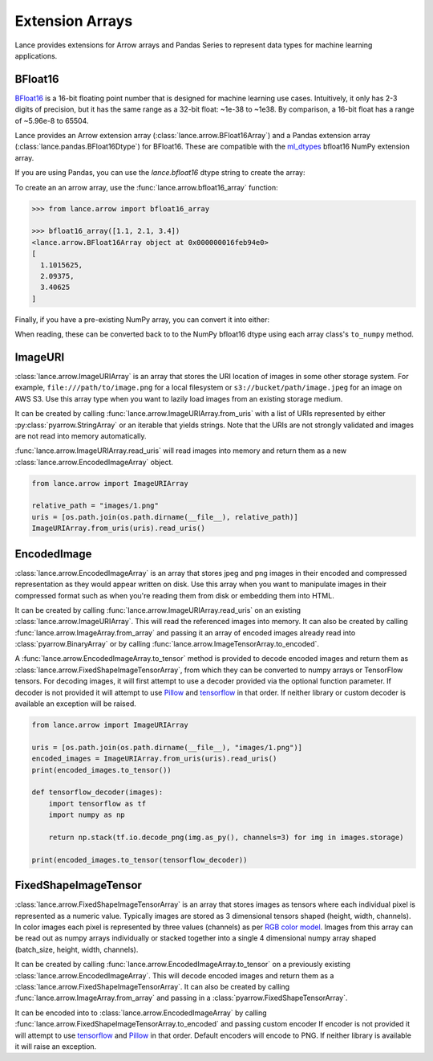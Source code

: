 Extension Arrays
================

Lance provides extensions for Arrow arrays and Pandas Series to represent data
types for machine learning applications.

BFloat16
--------

`BFloat16 <https://cloud.google.com/blog/products/ai-machine-learning/bfloat16-the-secret-to-high-performance-on-cloud-tpus>`_
is a 16-bit floating point number that is designed for machine learning use cases.
Intuitively, it only has 2-3 digits of precision, but it has the same range as
a 32-bit float: ~1e-38 to ~1e38. By comparison, a 16-bit float has a range of
~5.96e-8 to 65504.

Lance provides an Arrow extension array (:class:`lance.arrow.BFloat16Array`)
and a Pandas extension array (:class:`lance.pandas.BFloat16Dtype`) for BFloat16.
These are compatible with the `ml_dtypes <https://github.com/jax-ml/ml_dtypes>`_
bfloat16 NumPy extension array.

If you are using Pandas, you can use the `lance.bfloat16` dtype string to create
the array:

.. doctest::

    >>> import lance.arrow

    >>> pd.Series([1.1, 2.1, 3.4], dtype="lance.bfloat16")
    0    1.1015625
    1      2.09375
    2      3.40625
    dtype: lance.bfloat16

To create an an arrow array, use the :func:`lance.arrow.bfloat16_array` function:

.. code-block:: python

    >>> from lance.arrow import bfloat16_array

    >>> bfloat16_array([1.1, 2.1, 3.4])
    <lance.arrow.BFloat16Array object at 0x000000016feb94e0>
    [
      1.1015625,
      2.09375,
      3.40625
    ]


Finally, if you have a pre-existing NumPy array, you can convert it into either:

.. doctest::

    >>> import numpy as np
    >>> from ml_dtypes import bfloat16
    >>> from lance.arrow import PandasBFloat16Array, BFloat16Array

    >>> np_array = np.array([1.1, 2.1, 3.4], dtype=bfloat16)
    >>> PandasBFloat16Array.from_numpy(np_array)
    <PandasBFloat16Array>
    [1.1015625, 2.09375, 3.40625]
    Length: 3, dtype: lance.bfloat16
    >>> BFloat16Array.from_numpy(np_array)
    <lance.arrow.BFloat16Array object at 0x...>
    [
      1.1015625,
      2.09375,
      3.40625
    ]

When reading, these can be converted back to to the NumPy bfloat16 dtype using
each array class's ``to_numpy`` method.

ImageURI
--------

:class:`lance.arrow.ImageURIArray` is an array that stores the URI location of images
in some other storage system. For example, ``file:///path/to/image.png`` for a local
filesystem or ``s3://bucket/path/image.jpeg`` for an image on AWS S3. Use this
array type when you want to lazily load images from an existing storage medium.

It can be created by calling :func:`lance.arrow.ImageURIArray.from_uris`
with a list of URIs represented by either :py:class:`pyarrow.StringArray` or an
iterable that yields strings. Note that the URIs are not strongly validated and images
are not read into memory automatically.

.. doctest::

    >>> from lance.arrow import ImageURIArray

    >>> ImageURIArray.from_uris([
    ...    "/tmp/image1.jpg",
    ...    "file:///tmp/image2.jpg",
    ...    "s3://example/image3.jpg"
    ... ])
    <lance.arrow.ImageURIArray object at 0x...>
    ['/tmp/image1.jpg', 'file:///tmp/image2.jpg', 's3://example/image3.jpg']


:func:`lance.arrow.ImageURIArray.read_uris` will read images into memory and return
them as a new :class:`lance.arrow.EncodedImageArray` object.

.. code-block:: pytho

    from lance.arrow import ImageURIArray

    relative_path = "images/1.png"
    uris = [os.path.join(os.path.dirname(__file__), relative_path)]
    ImageURIArray.from_uris(uris).read_uris()

.. testoutput::

    <lance.arrow.EncodedImageArray object at 0x...>
    [b'\x89PNG\r\n\x1a\n\x00\x00\x00\rIHDR\x00\x00\x00...']

EncodedImage
------------

:class:`lance.arrow.EncodedImageArray` is an array that stores jpeg and png images in
their encoded and compressed representation as they would appear written on disk.
Use this array when you want to manipulate images in their compressed format such as
when you're reading them from disk or embedding them into HTML.

It can be created by calling :func:`lance.arrow.ImageURIArray.read_uris` on an existing
:class:`lance.arrow.ImageURIArray`. This will read the referenced images into memory.
It can also be created by calling :func:`lance.arrow.ImageArray.from_array` and passing
it an array of encoded images already read into :class:`pyarrow.BinaryArray` or by
calling :func:`lance.arrow.ImageTensorArray.to_encoded`.

A :func:`lance.arrow.EncodedImageArray.to_tensor` method is provided to decode
encoded images and return them as :class:`lance.arrow.FixedShapeImageTensorArray`, from
which they can be converted to numpy arrays or TensorFlow tensors.
For decoding images, it will first attempt to use a decoder provided via the optional
function parameter. If decoder is not provided it will attempt to use
`Pillow`_ and `tensorflow`_ in that
order. If neither library or custom decoder is available an exception will be raised.

.. code-block:: python

    from lance.arrow import ImageURIArray

    uris = [os.path.join(os.path.dirname(__file__), "images/1.png")]
    encoded_images = ImageURIArray.from_uris(uris).read_uris()
    print(encoded_images.to_tensor())

    def tensorflow_decoder(images):
        import tensorflow as tf
        import numpy as np

        return np.stack(tf.io.decode_png(img.as_py(), channels=3) for img in images.storage)

    print(encoded_images.to_tensor(tensorflow_decoder))

.. testoutput::

    <lance.arrow.FixedShapeImageTensorArray object at 0x...>
    [[42, 42, 42, 255]]
    <lance.arrow.FixedShapeImageTensorArray object at 0x...>
    [[42, 42, 42, 255]]

FixedShapeImageTensor
---------------------

:class:`lance.arrow.FixedShapeImageTensorArray` is an array that stores images as
tensors where each individual pixel is represented as a numeric value. Typically images
are stored as 3 dimensional tensors shaped (height, width, channels). In color images
each pixel is represented by three values (channels) as per
`RGB color model <https://en.wikipedia.org/wiki/RGB_color_model>`_.
Images from this array can be read out as numpy arrays individually or stacked together
into a single 4 dimensional numpy array shaped (batch_size, height, width, channels).

It can be created by calling :func:`lance.arrow.EncodedImageArray.to_tensor` on a
previously existing :class:`lance.arrow.EncodedImageArray`. This will decode encoded
images and return them as a :class:`lance.arrow.FixedShapeImageTensorArray`. It can also be
created by calling :func:`lance.arrow.ImageArray.from_array` and passing in a
:class:`pyarrow.FixedShapeTensorArray`.

It can be encoded into to :class:`lance.arrow.EncodedImageArray` by calling
:func:`lance.arrow.FixedShapeImageTensorArray.to_encoded` and passing custom encoder
If encoder is not provided it will attempt to use
`tensorflow`_ and `Pillow`_ in that order. Default encoders will
encode to PNG. If neither library is available it will raise an exception.

.. testsetup::

    image_uri = os.path.abspath(os.path.join(os.path.dirname(__name__), "_static", "icon.png"))

.. doctest::

    >>> from lance.arrow import ImageURIArray

    >>> uris = [image_uri]
    >>> tensor_images = ImageURIArray.from_uris(uris).read_uris().to_tensor()
    >>> tensor_images.to_encoded()
    <lance.arrow.EncodedImageArray object at 0x...>
    [...
    b'\x89PNG\r\n\x1a...'

.. _tensorflow: https://www.tensorflow.org/api_docs/python/tf/io/encode_png
.. _Pillow: https://pillow.readthedocs.io/en/stable/